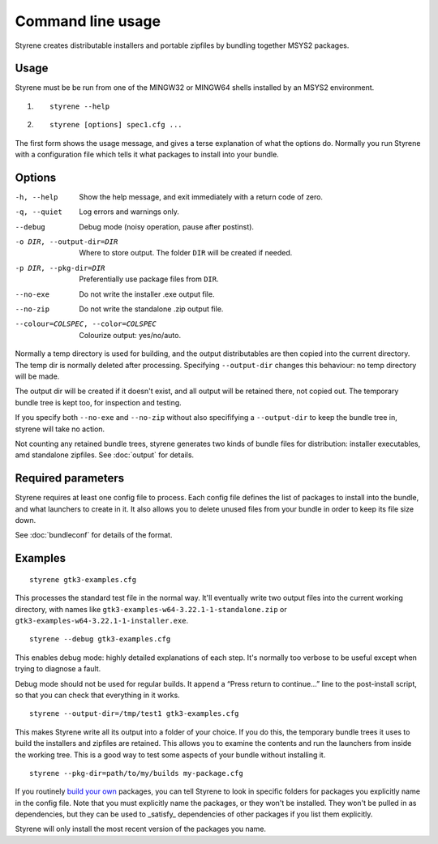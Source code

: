 Command line usage
==================

Styrene creates distributable installers and portable zipfiles
by bundling together MSYS2 packages.

Usage
-----

Styrene must be be run from one of the MINGW32 or MINGW64 shells
installed by an MSYS2 environment.

1. ::

    styrene --help

2. ::

    styrene [options] spec1.cfg ...

The first form shows the usage message,
and gives a terse explanation of what the options do.
Normally you run Styrene with a configuration file
which tells it what packages to install into your bundle.

Options
-------

-h, --help  Show the help message,
            and exit immediately with a return code of zero.
-q, --quiet           Log errors and warnings only.
--debug               Debug mode (noisy operation, pause after postinst).
-o DIR, --output-dir=DIR   Where to store output.
                           The folder ``DIR`` will be created if needed.
-p DIR, --pkg-dir=DIR   Preferentially use package files from ``DIR``.
--no-exe    Do not write the installer .exe output file.
--no-zip    Do not write the standalone .zip output file.
--colour=COLSPEC, --color=COLSPEC   Colourize output: yes/no/auto.

Normally a temp directory is used for building,
and the output distributables are then copied into the current directory.
The temp dir is normally deleted after processing.
Specifying ``--output-dir`` changes this behaviour:
no temp directory will be made.

The output dir will be created if it doesn't exist,
and all output will be retained there, not copied out.
The temporary bundle tree is kept too, for inspection and testing.

If you specify both ``--no-exe`` and ``--no-zip``
without also specififying a ``--output-dir`` to keep the bundle tree in,
styrene will take no action.

Not counting any retained bundle trees, styrene generates two kinds of
bundle files for distribution: installer executables, amd standalone
zipfiles. See :doc:`output` for details.

Required parameters
-------------------

Styrene requires at least one config file to process.
Each config file defines
the list of packages to install into the bundle,
and what launchers to create in it.
It also allows you to delete unused files from your bundle
in order to keep its file size down.

See :doc:`bundleconf` for details of the format.

Examples
--------
::

     styrene gtk3-examples.cfg

This processes the standard test file in the normal way.
It'll eventually write two output files
into the current working directory,
with names like ``gtk3-examples-w64-3.22.1-1-standalone.zip``
or ``gtk3-examples-w64-3.22.1-1-installer.exe``.


::

     styrene --debug gtk3-examples.cfg

This enables debug mode: highly detailed explanations of each step.
It's normally too verbose to be useful
except when trying to diagnose a fault.

Debug mode should not be used for regular builds.
It append a “Press return to continue…” line to the post-install script,
so that you can check that everything in it works.

::

     styrene --output-dir=/tmp/test1 gtk3-examples.cfg

This makes Styrene write all its output
into a folder of your choice.
If you do this, the temporary bundle trees it uses to build the
installers and zipfiles are retained.
This allows you to examine the contents and run the launchers
from inside the working tree.
This is a good way to test some aspects of your bundle
without installing it.

::

     styrene --pkg-dir=path/to/my/builds my-package.cfg

If you routinely `build your own`_ packages,
you can tell Styrene to look in specific folders for packages
you explicitly name in the config file.
Note that you must explicitly name the packages,
or they won't be installed.
They won't be pulled in as dependencies,
but they can be used to _satisfy_ dependencies of other packages
if you list them explicitly.

Styrene will only install the most recent version of the packages
you name.

.. _build your own: https://sourceforge.net/p/msys2/wiki/Contributing%20to%20MSYS2/
